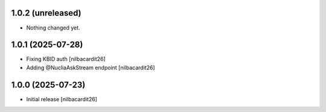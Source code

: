 1.0.2 (unreleased)
------------------

- Nothing changed yet.


1.0.1 (2025-07-28)
------------------

- Fixing KBID auth
  [nilbacardit26]
- Adding @NucliaAskStream endpoint
  [nilbacardit26]


1.0.0 (2025-07-23)
------------------

- Initial release
  [nilbacardit26]
